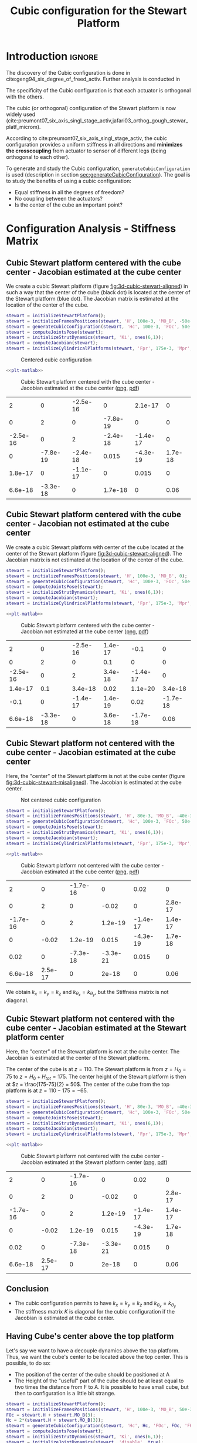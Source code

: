 #+TITLE: Cubic configuration for the Stewart Platform
:DRAWER:
#+HTML_LINK_HOME: ./index.html
#+HTML_LINK_UP: ./index.html

#+HTML_HEAD: <link rel="stylesheet" type="text/css" href="./css/htmlize.css"/>
#+HTML_HEAD: <link rel="stylesheet" type="text/css" href="./css/readtheorg.css"/>
#+HTML_HEAD: <script src="./js/jquery.min.js"></script>
#+HTML_HEAD: <script src="./js/bootstrap.min.js"></script>
#+HTML_HEAD: <script src="./js/jquery.stickytableheaders.min.js"></script>
#+HTML_HEAD: <script src="./js/readtheorg.js"></script>

#+PROPERTY: header-args:matlab  :session *MATLAB*
#+PROPERTY: header-args:matlab+ :tangle matlab/cubic_configuration.m
#+PROPERTY: header-args:matlab+ :comments org
#+PROPERTY: header-args:matlab+ :exports both
#+PROPERTY: header-args:matlab+ :results none
#+PROPERTY: header-args:matlab+ :eval no-export
#+PROPERTY: header-args:matlab+ :noweb yes
#+PROPERTY: header-args:matlab+ :mkdirp yes
#+PROPERTY: header-args:matlab+ :output-dir figs
:END:

* Introduction                                                        :ignore:
The discovery of the Cubic configuration is done in cite:geng94_six_degree_of_freed_activ.
Further analysis is conducted in

The specificity of the Cubic configuration is that each actuator is orthogonal with the others.

The cubic (or orthogonal) configuration of the Stewart platform is now widely used (cite:preumont07_six_axis_singl_stage_activ,jafari03_orthog_gough_stewar_platf_microm).

According to cite:preumont07_six_axis_singl_stage_activ, the cubic configuration provides a uniform stiffness in all directions and *minimizes the crosscoupling* from actuator to sensor of different legs (being orthogonal to each other).

To generate and study the Cubic configuration, =generateCubicConfiguration= is used (description in section [[sec:generateCubicConfiguration]]).
The goal is to study the benefits of using a cubic configuration:
- Equal stiffness in all the degrees of freedom?
- No coupling between the actuators?
- Is the center of the cube an important point?

* Configuration Analysis - Stiffness Matrix
** Matlab Init                                              :noexport:ignore:
#+begin_src matlab :tangle no :exports none :results silent :noweb yes :var current_dir=(file-name-directory buffer-file-name)
  <<matlab-dir>>
#+end_src

#+begin_src matlab :exports none :results silent :noweb yes
  <<matlab-init>>
#+end_src

#+begin_src matlab :results none :exports none
  simulinkproject('./');
#+end_src

** Cubic Stewart platform centered with the cube center - Jacobian estimated at the cube center
We create a cubic Stewart platform (figure [[fig:3d-cubic-stewart-aligned]]) in such a way that the center of the cube (black dot) is located at the center of the Stewart platform (blue dot).
The Jacobian matrix is estimated at the location of the center of the cube.

#+begin_src matlab
  stewart = initializeStewartPlatform();
  stewart = initializeFramesPositions(stewart, 'H', 100e-3, 'MO_B', -50e-3);
  stewart = generateCubicConfiguration(stewart, 'Hc', 100e-3, 'FOc', 50e-3, 'FHa', 0, 'MHb', 0);
  stewart = computeJointsPose(stewart);
  stewart = initializeStrutDynamics(stewart, 'Ki', ones(6,1));
  stewart = computeJacobian(stewart);
  stewart = initializeCylindricalPlatforms(stewart, 'Fpr', 175e-3, 'Mpr', 150e-3);
#+end_src

#+name: fig:3d-cubic-stewart-aligned
#+caption: Centered cubic configuration
[[file:./figs/3d-cubic-stewart-aligned.png]]

#+begin_src matlab :exports none
  displayArchitecture(stewart, 'labels', false);
  scatter3(0, 0, 50e-3, 200, 'kh');
#+end_src

#+header: :tangle no :exports results :results none :noweb yes
#+begin_src matlab :var filepath="figs/cubic_conf_centered_J_center.pdf" :var figsize="wide-tall" :post pdf2svg(file=*this*, ext="png")
<<plt-matlab>>
#+end_src

#+name: fig:cubic_conf_centered_J_center
#+caption: Cubic Stewart platform centered with the cube center - Jacobian estimated at the cube center ([[./figs/cubic_conf_centered_J_center.png][png]], [[./figs/cubic_conf_centered_J_center.pdf][pdf]])
[[file:figs/cubic_conf_centered_J_center.png]]

#+begin_src matlab :exports results :results value table replace :tangle no
  data2orgtable(stewart.K, {}, {}, ' %.2g ');
#+end_src

#+RESULTS:
|        2 |        0 | -2.5e-16 |        0 |  2.1e-17 |       0 |
|        0 |        2 |        0 | -7.8e-19 |        0 |       0 |
| -2.5e-16 |        0 |        2 | -2.4e-18 | -1.4e-17 |       0 |
|        0 | -7.8e-19 | -2.4e-18 |    0.015 | -4.3e-19 | 1.7e-18 |
|  1.8e-17 |        0 | -1.1e-17 |        0 |    0.015 |       0 |
|  6.6e-18 | -3.3e-18 |        0 |  1.7e-18 |        0 |    0.06 |

** Cubic Stewart platform centered with the cube center - Jacobian not estimated at the cube center
We create a cubic Stewart platform with center of the cube located at the center of the Stewart platform (figure [[fig:3d-cubic-stewart-aligned]]).
The Jacobian matrix is not estimated at the location of the center of the cube.

#+begin_src matlab
  stewart = initializeStewartPlatform();
  stewart = initializeFramesPositions(stewart, 'H', 100e-3, 'MO_B', 0);
  stewart = generateCubicConfiguration(stewart, 'Hc', 100e-3, 'FOc', 50e-3, 'FHa', 0, 'MHb', 0);
  stewart = computeJointsPose(stewart);
  stewart = initializeStrutDynamics(stewart, 'Ki', ones(6,1));
  stewart = computeJacobian(stewart);
  stewart = initializeCylindricalPlatforms(stewart, 'Fpr', 175e-3, 'Mpr', 150e-3);
#+end_src

#+begin_src matlab :exports none
  displayArchitecture(stewart, 'labels', false);
  scatter3(0, 0, 50e-3, 200, 'kh');
#+end_src

#+header: :tangle no :exports results :results none :noweb yes
#+begin_src matlab :var filepath="figs/cubic_conf_centered_J_not_center.pdf" :var figsize="wide-tall" :post pdf2svg(file=*this*, ext="png")
<<plt-matlab>>
#+end_src

#+name: fig:cubic_conf_centered_J_not_center
#+caption: Cubic Stewart platform centered with the cube center - Jacobian not estimated at the cube center ([[./figs/cubic_conf_centered_J_not_center.png][png]], [[./figs/cubic_conf_centered_J_not_center.pdf][pdf]])
[[file:figs/cubic_conf_centered_J_not_center.png]]

#+begin_src matlab :exports results :results value table replace :tangle no
  data2orgtable(stewart.K, {}, {}, ' %.2g ');
#+end_src

#+RESULTS:
|        2 |        0 | -2.5e-16 | 1.4e-17 |     -0.1 |        0 |
|        0 |        2 |        0 |     0.1 |        0 |        0 |
| -2.5e-16 |        0 |        2 | 3.4e-18 | -1.4e-17 |        0 |
|  1.4e-17 |      0.1 |  3.4e-18 |    0.02 |  1.1e-20 |  3.4e-18 |
|     -0.1 |        0 | -1.4e-17 | 1.4e-19 |     0.02 | -1.7e-18 |
|  6.6e-18 | -3.3e-18 |        0 | 3.6e-18 | -1.7e-18 |     0.06 |

** Cubic Stewart platform not centered with the cube center - Jacobian estimated at the cube center
Here, the "center" of the Stewart platform is not at the cube center (figure [[fig:3d-cubic-stewart-misaligned]]).
The Jacobian is estimated at the cube center.

#+name: fig:3d-cubic-stewart-misaligned
#+caption: Not centered cubic configuration
[[file:./figs/3d-cubic-stewart-misaligned.png]]

#+begin_src matlab
  stewart = initializeStewartPlatform();
  stewart = initializeFramesPositions(stewart, 'H', 80e-3, 'MO_B', -40e-3);
  stewart = generateCubicConfiguration(stewart, 'Hc', 100e-3, 'FOc', 50e-3, 'FHa', 0, 'MHb', 0);
  stewart = computeJointsPose(stewart);
  stewart = initializeStrutDynamics(stewart, 'Ki', ones(6,1));
  stewart = computeJacobian(stewart);
  stewart = initializeCylindricalPlatforms(stewart, 'Fpr', 175e-3, 'Mpr', 150e-3);
#+end_src

#+begin_src matlab :exports none
  displayArchitecture(stewart, 'labels', false);
  scatter3(0, 0, 50e-3, 200, 'kh');
#+end_src

#+header: :tangle no :exports results :results none :noweb yes
#+begin_src matlab :var filepath="figs/cubic_conf_not_centered_J_center.pdf" :var figsize="wide-tall" :post pdf2svg(file=*this*, ext="png")
<<plt-matlab>>
#+end_src

#+name: fig:cubic_conf_not_centered_J_center
#+caption: Cubic Stewart platform not centered with the cube center - Jacobian estimated at the cube center ([[./figs/cubic_conf_not_centered_J_center.png][png]], [[./figs/cubic_conf_not_centered_J_center.pdf][pdf]])
[[file:figs/cubic_conf_not_centered_J_center.png]]

#+begin_src matlab :exports results :results value table replace :tangle no
  data2orgtable(stewart.K, {}, {}, ' %.2g ');
#+end_src

#+RESULTS:
|        2 |       0 | -1.7e-16 |        0 |     0.02 |       0 |
|        0 |       2 |        0 |    -0.02 |        0 | 2.8e-17 |
| -1.7e-16 |       0 |        2 |  1.2e-19 | -1.4e-17 | 1.4e-17 |
|        0 |   -0.02 |  1.2e-19 |    0.015 | -4.3e-19 | 1.7e-18 |
|     0.02 |       0 | -7.3e-18 | -3.3e-21 |    0.015 |       0 |
|  6.6e-18 | 2.5e-17 |        0 |    2e-18 |        0 |    0.06 |

We obtain $k_x = k_y = k_z$ and $k_{\theta_x} = k_{\theta_y}$, but the Stiffness matrix is not diagonal.

** Cubic Stewart platform not centered with the cube center - Jacobian estimated at the Stewart platform center
Here, the "center" of the Stewart platform is not at the cube center.
The Jacobian is estimated at the center of the Stewart platform.

The center of the cube is at $z = 110$.
The Stewart platform is from $z = H_0 = 75$ to $z = H_0 + H_{tot} = 175$.
The center height of the Stewart platform is then at $z = \frac{175-75}{2} = 50$.
The center of the cube from the top platform is at $z = 110 - 175 = -65$.

#+begin_src matlab
  stewart = initializeStewartPlatform();
  stewart = initializeFramesPositions(stewart, 'H', 80e-3, 'MO_B', -40e-3);
  stewart = generateCubicConfiguration(stewart, 'Hc', 100e-3, 'FOc', 50e-3, 'FHa', 0, 'MHb', 0);
  stewart = computeJointsPose(stewart);
  stewart = initializeStrutDynamics(stewart, 'Ki', ones(6,1));
  stewart = computeJacobian(stewart);
  stewart = initializeCylindricalPlatforms(stewart, 'Fpr', 175e-3, 'Mpr', 150e-3);
#+end_src

#+begin_src matlab :exports none
  displayArchitecture(stewart, 'labels', false);
  scatter3(0, 0, 50e-3, 200, 'kh');
#+end_src

#+header: :tangle no :exports results :results none :noweb yes
#+begin_src matlab :var filepath="figs/cubic_conf_not_centered_J_stewart_center.pdf" :var figsize="wide-tall" :post pdf2svg(file=*this*, ext="png")
<<plt-matlab>>
#+end_src

#+name: fig:cubic_conf_not_centered_J_stewart_center
#+caption: Cubic Stewart platform not centered with the cube center - Jacobian estimated at the Stewart platform center ([[./figs/cubic_conf_not_centered_J_stewart_center.png][png]], [[./figs/cubic_conf_not_centered_J_stewart_center.pdf][pdf]])
[[file:figs/cubic_conf_not_centered_J_stewart_center.png]]

#+begin_src matlab :exports results :results value table replace :tangle no
  data2orgtable(stewart.K, {}, {}, ' %.2g ');
#+end_src

#+RESULTS:
|        2 |       0 | -1.7e-16 |        0 |     0.02 |       0 |
|        0 |       2 |        0 |    -0.02 |        0 | 2.8e-17 |
| -1.7e-16 |       0 |        2 |  1.2e-19 | -1.4e-17 | 1.4e-17 |
|        0 |   -0.02 |  1.2e-19 |    0.015 | -4.3e-19 | 1.7e-18 |
|     0.02 |       0 | -7.3e-18 | -3.3e-21 |    0.015 |       0 |
|  6.6e-18 | 2.5e-17 |        0 |    2e-18 |        0 |    0.06 |

** Conclusion
#+begin_important
  - The cubic configuration permits to have $k_x = k_y = k_z$ and $k_{\theta_x} = k_{\theta_y}$
  - The stiffness matrix $K$ is diagonal for the cubic configuration if the Jacobian is estimated at the cube center.
#+end_important

** Having Cube's center above the top platform
Let's say we want to have a decouple dynamics above the top platform.
Thus, we want the cube's center to be located above the top center.
This is possible, to do so:
- The position of the center of the cube should be positioned at A
- The Height of the "useful" part of the cube should be at least equal to two times the distance from F to A.
  It is possible to have small cube, but then to configuration is a little bit strange.

#+begin_src matlab
  stewart = initializeStewartPlatform();
  stewart = initializeFramesPositions(stewart, 'H', 100e-3, 'MO_B', 50e-3);
  FOc = stewart.H + stewart.MO_B(3);
  Hc = 2*(stewart.H + stewart.MO_B(3));
  stewart = generateCubicConfiguration(stewart, 'Hc', Hc, 'FOc', FOc, 'FHa', 10e-3, 'MHb', 10e-3);
  stewart = computeJointsPose(stewart);
  stewart = initializeStrutDynamics(stewart, 'Ki', ones(6,1));
  stewart = initializeJointDynamics(stewart, 'disable', true);
  stewart = initializeCylindricalPlatforms(stewart);
  stewart = initializeCylindricalStruts(stewart);
  stewart = computeJacobian(stewart);
  stewart = initializeStewartPose(stewart);
#+end_src

#+begin_src matlab :exports none
  displayArchitecture(stewart, 'labels', false);
  scatter3(0, 0, 50e-3, 200, 'kh');
#+end_src

#+begin_src matlab :exports results :results value table replace :tangle no
  data2orgtable(stewart.K, {}, {}, ' %.2g ');
#+end_src

#+RESULTS:
|        2 |        0 | -3.2e-16 |        0 |  3.1e-16 |        0 |
|        0 |        2 |        0 | -1.2e-16 |        0 |        0 |
| -3.2e-16 |        0 |        2 |    5e-18 | -5.6e-17 |        0 |
|        0 | -1.2e-16 |    5e-18 |     0.14 |  3.5e-18 |  1.4e-17 |
|    3e-16 |        0 | -5.4e-17 |  2.1e-19 |     0.14 | -6.9e-18 |
|  7.4e-19 | -2.6e-17 |        0 |  1.3e-17 | -6.9e-18 |     0.54 |

We obtain $k_x = k_y = k_z$ and $k_{\theta_x} = k_{\theta_y}$, but the Stiffness matrix is not diagonal.

* TODO Cubic size analysis                                          :noexport:
We here study the effect of the size of the cube used for the Stewart configuration.

We fix the height of the Stewart platform, the center of the cube is at the center of the Stewart platform.

We only vary the size of the cube.

#+begin_src matlab :results silent
  H_cubes = 250:20:350;
  stewarts = {zeros(length(H_cubes), 1)};
#+end_src

#+begin_src matlab :results silent
  for i = 1:length(H_cubes)
    H_cube = H_cubes(i);
    H_tot = 100;
    H = 80;

    opts = struct(...
        'H_tot', H_tot, ... % Total height of the Hexapod [mm]
        'L',     H_cube/sqrt(3), ... % Size of the Cube [mm]
        'H',     H, ... % Height between base joints and platform joints [mm]
        'H0',    H_cube/2-H/2 ... % Height between the corner of the cube and the plane containing the base joints [mm]
        );
    stewart = initializeCubicConfiguration(opts);

    opts = struct(...
        'Jd_pos', [0, 0, H_cube/2-opts.H0-opts.H_tot], ... % Position of the Jacobian for displacement estimation from the top of the mobile platform [mm]
        'Jf_pos', [0, 0, H_cube/2-opts.H0-opts.H_tot]  ... % Position of the Jacobian for force location from the top of the mobile platform [mm]
        );
    stewart = computeGeometricalProperties(stewart, opts);
    stewarts(i) = {stewart};
  end
#+end_src

The Stiffness matrix is computed for all generated Stewart platforms.
#+begin_src matlab :results none :exports code
  Ks = zeros(6, 6, length(H_cube));
  for i = 1:length(H_cubes)
    Ks(:, :, i) = stewarts{i}.Jd'*stewarts{i}.Jd;
  end
#+end_src

The only elements of $K$ that vary are $k_{\theta_x} = k_{\theta_y}$ and $k_{\theta_z}$.

Finally, we plot $k_{\theta_x} = k_{\theta_y}$ and $k_{\theta_z}$
#+begin_src matlab :results none :exports code
  figure;
  hold on;
  plot(H_cubes, squeeze(Ks(4, 4, :)), 'DisplayName', '$k_{\theta_x}$');
  plot(H_cubes, squeeze(Ks(6, 6, :)), 'DisplayName', '$k_{\theta_z}$');
  hold off;
  legend('location', 'northwest');
  xlabel('Cube Size [mm]'); ylabel('Rotational stiffnes [normalized]');
#+end_src

#+NAME: fig:stiffness_cube_size
#+HEADER: :tangle no :exports results :results raw :noweb yes
#+begin_src matlab :var filepath="figs/stiffness_cube_size.pdf" :var figsize="normal-normal" :post pdf2svg(file=*this*, ext="png")
  <<plt-matlab>>
#+end_src

#+NAME: fig:stiffness_cube_size
#+CAPTION: $k_{\theta_x} = k_{\theta_y}$ and $k_{\theta_z}$ function of the size of the cube
#+RESULTS: fig:stiffness_cube_size
[[file:figs/stiffness_cube_size.png]]


We observe that $k_{\theta_x} = k_{\theta_y}$ and $k_{\theta_z}$ increase linearly with the cube size.

#+begin_important
  In order to maximize the rotational stiffness of the Stewart platform, the size of the cube should be the highest possible.
  In that case, the legs will the further separated. Size of the cube is then limited by allowed space.
#+end_important

* Functions
<<sec:functions>>

** =generateCubicConfiguration=: Generate a Cubic Configuration
:PROPERTIES:
:header-args:matlab+: :tangle src/generateCubicConfiguration.m
:header-args:matlab+: :comments none :mkdirp yes :eval no
:END:
<<sec:generateCubicConfiguration>>

This Matlab function is accessible [[file:src/generateCubicConfiguration.m][here]].

*** Function description
:PROPERTIES:
:UNNUMBERED: t
:END:
#+begin_src matlab
  function [stewart] = generateCubicConfiguration(stewart, args)
  % generateCubicConfiguration - Generate a Cubic Configuration
  %
  % Syntax: [stewart] = generateCubicConfiguration(stewart, args)
  %
  % Inputs:
  %    - stewart - A structure with the following fields
  %        - geometry.H [1x1] - Total height of the platform [m]
  %    - args - Can have the following fields:
  %        - Hc  [1x1] - Height of the "useful" part of the cube [m]
  %        - FOc [1x1] - Height of the center of the cube with respect to {F} [m]
  %        - FHa [1x1] - Height of the plane joining the points ai with respect to the frame {F} [m]
  %        - MHb [1x1] - Height of the plane joining the points bi with respect to the frame {M} [m]
  %
  % Outputs:
  %    - stewart - updated Stewart structure with the added fields:
  %        - platform_F.Fa  [3x6] - Its i'th column is the position vector of joint ai with respect to {F}
  %        - platform_M.Mb  [3x6] - Its i'th column is the position vector of joint bi with respect to {M}
#+end_src

*** Documentation
:PROPERTIES:
:UNNUMBERED: t
:END:
#+name: fig:cubic-configuration-definition
#+caption: Cubic Configuration
[[file:figs/cubic-configuration-definition.png]]

*** Optional Parameters
:PROPERTIES:
:UNNUMBERED: t
:END:
#+begin_src matlab
  arguments
      stewart
      args.Hc  (1,1) double {mustBeNumeric, mustBePositive} = 60e-3
      args.FOc (1,1) double {mustBeNumeric} = 50e-3
      args.FHa (1,1) double {mustBeNumeric, mustBeNonnegative} = 15e-3
      args.MHb (1,1) double {mustBeNumeric, mustBeNonnegative} = 15e-3
  end
#+end_src

*** Check the =stewart= structure elements
:PROPERTIES:
:UNNUMBERED: t
:END:
#+begin_src matlab
  assert(isfield(stewart.geometry, 'H'),   'stewart.geometry should have attribute H')
  H = stewart.geometry.H;
#+end_src

*** Position of the Cube
:PROPERTIES:
:UNNUMBERED: t
:END:
We define the useful points of the cube with respect to the Cube's center.
${}^{C}C$ are the 6 vertices of the cubes expressed in a frame {C} which is
located at the center of the cube and aligned with {F} and {M}.

#+begin_src matlab
  sx = [ 2; -1; -1];
  sy = [ 0;  1; -1];
  sz = [ 1;  1;  1];

  R = [sx, sy, sz]./vecnorm([sx, sy, sz]);

  L = args.Hc*sqrt(3);

  Cc = R'*[[0;0;L],[L;0;L],[L;0;0],[L;L;0],[0;L;0],[0;L;L]] - [0;0;1.5*args.Hc];

  CCf = [Cc(:,1), Cc(:,3), Cc(:,3), Cc(:,5), Cc(:,5), Cc(:,1)]; % CCf(:,i) corresponds to the bottom cube's vertice corresponding to the i'th leg
  CCm = [Cc(:,2), Cc(:,2), Cc(:,4), Cc(:,4), Cc(:,6), Cc(:,6)]; % CCm(:,i) corresponds to the top cube's vertice corresponding to the i'th leg
#+end_src

*** Compute the pose
:PROPERTIES:
:UNNUMBERED: t
:END:
We can compute the vector of each leg ${}^{C}\hat{\bm{s}}_{i}$ (unit vector from ${}^{C}C_{f}$ to ${}^{C}C_{m}$).
#+begin_src matlab
  CSi = (CCm - CCf)./vecnorm(CCm - CCf);
#+end_src

We now which to compute the position of the joints $a_{i}$ and $b_{i}$.
#+begin_src matlab
  Fa = CCf + [0; 0; args.FOc] + ((args.FHa-(args.FOc-args.Hc/2))./CSi(3,:)).*CSi;
  Mb = CCf + [0; 0; args.FOc-H] + ((H-args.MHb-(args.FOc-args.Hc/2))./CSi(3,:)).*CSi;
#+end_src

*** Populate the =stewart= structure
:PROPERTIES:
:UNNUMBERED: t
:END:
#+begin_src matlab
  stewart.platform_F.Fa = Fa;
  stewart.platform_M.Mb = Mb;
#+end_src

* Bibliography                                                        :ignore:
bibliographystyle:unsrtnat
bibliography:ref.bib
